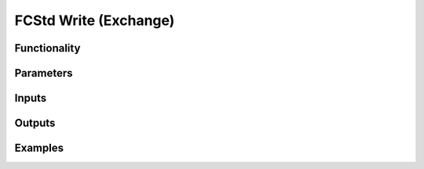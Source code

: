 FCStd Write (Exchange)
======================

Functionality
-------------

Parameters
----------

Inputs
------


Outputs
-------


Examples
--------